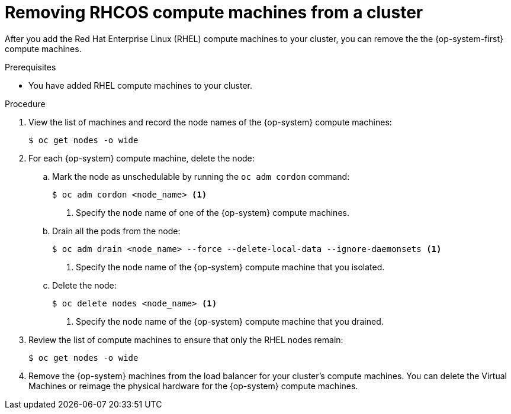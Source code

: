 // Module included in the following assemblies:
//
// * machine_management/adding-rhel-compute.adoc

[id="rhel-removing-rhcos-{context}"]
= Removing RHCOS compute machines from a cluster

After you add the Red Hat Enterprise Linux (RHEL) compute machines to your
cluster, you can remove the the {op-system-first} compute machines.

.Prerequisites

* You have added RHEL compute machines to your cluster.

.Procedure

. View the list of machines and record the node names of the {op-system} compute
machines:
+
----
$ oc get nodes -o wide
----

. For each {op-system} compute machine, delete the node:
.. Mark the node as unschedulable by running the `oc adm cordon` command:
+
----
$ oc adm cordon <node_name> <1>
----
<1> Specify the node name of one of the {op-system} compute machines.

.. Drain all the pods from the node:
+
----
$ oc adm drain <node_name> --force --delete-local-data --ignore-daemonsets <1>
----
<1> Specify the node name of the {op-system} compute machine that you isolated.

.. Delete the node:
+
----
$ oc delete nodes <node_name> <1>
----
<1> Specify the node name of the {op-system} compute machine that you drained.

. Review the list of compute machines to ensure that only the RHEL nodes remain:
+
----
$ oc get nodes -o wide
----

. Remove the {op-system} machines from the load balancer for your cluster's compute
machines. You can delete the Virtual Machines or reimage the physical hardware
for the {op-system} compute machines.
